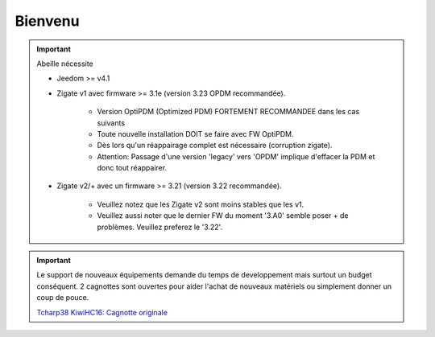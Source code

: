 Bienvenu
========

.. important::

   Abeille nécessite

   - Jeedom >= v4.1
   - Zigate v1 avec firmware >= 3.1e (version 3.23 OPDM recommandée).

      - Version OptiPDM (Optimized PDM) FORTEMENT RECOMMANDEE dans les cas suivants
      - Toute nouvelle installation DOIT se faire avec FW OptiPDM.
      - Dès lors qu'un réappairage complet est nécessaire (corruption zigate).
      - Attention: Passage d'une version 'legacy' vers 'OPDM' implique d'effacer la PDM et donc tout réappairer.

   - Zigate v2/+ avec un firmware >= 3.21 (version 3.22 recommandée).

      - Veuillez notez que les Zigate v2 sont moins stables que les v1.
      - Veuillez aussi noter que le dernier FW du moment '3.A0' semble poser + de problèmes. Veuillez preferez le '3.22'.

.. important::

   Le support de nouveaux équipements demande du temps de developpement mais surtout un budget conséquent. 2 cagnottes sont ouvertes pour aider l'achat de nouveaux matériels ou simplement donner un coup de pouce.

   .. image:: images/Cagnote.png

   `Tcharp38 <https://paypal.me/Tcharp38>`_
   `KiwiHC16: Cagnotte originale <https://paypal.me/KiwiHC16>`_

